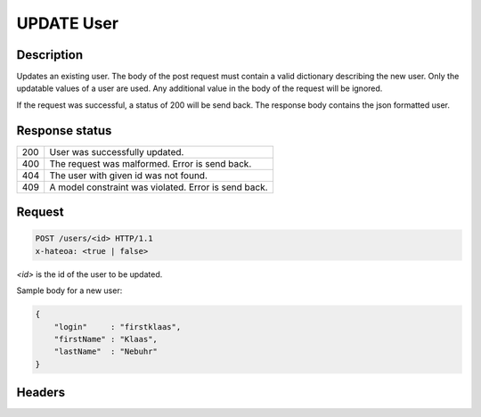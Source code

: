 UPDATE User
===========

Description
-----------

Updates an existing user. The body of the post request must contain
a valid dictionary describing the new user. Only the updatable values
of a user are used. Any additional value in the body of the request will
be ignored.

If the request was successful, a status of 200 will be send back.
The response body contains the json formatted user.

Response status
---------------

+-----+-----------------------------------------------------------+
| 200 | User was successfully updated.                            |
+-----+-----------------------------------------------------------+
| 400 | The request was malformed. Error is send back.            |
+-----+-----------------------------------------------------------+
| 404 | The user with given id was not found.                     |
+-----+-----------------------------------------------------------+
| 409 | A model constraint was violated. Error is send back.      |
+-----+-----------------------------------------------------------+

Request
-------

.. code-block:: http

    POST /users/<id> HTTP/1.1
    x-hateoa: <true | false>

`<id>` is the id of the user to be updated.

Sample body for a new user:

.. code-block:: json

    {
        "login"     : "firstklaas",
        "firstName" : "Klaas",
        "lastName"  : "Nebuhr"
    }

Headers
-------
